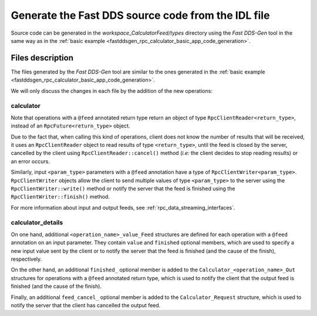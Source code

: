 Generate the Fast DDS source code from the IDL file
---------------------------------------------------

Source code can be generated in the *workspace_CalculatorFeed/types* directory using the *Fast DDS-Gen* tool
in the same way as in the :ref:`basic example <fastddsgen_rpc_calculator_basic_app_code_generation>`.

Files description
^^^^^^^^^^^^^^^^^
The files generated by the *Fast DDS-Gen* tool are similar to the ones generated in the
:ref:`basic example <fastddsgen_rpc_calculator_basic_app_code_generation>`.

We will only discuss the changes in each file by the addition of the new operations:

calculator
""""""""""

Note that operations with a ``@feed`` annotated return type return an object of type
``RpcClientReader<return_type>``, instead of an ``RpcFuture<return_type>`` object.

Due to the fact that, when calling this kind of operations, client does not know the number of results
that will be received, it uses an ``RpcClientReader`` object to read results of type ``<return_type>``,
until the feed is closed by the server, cancelled by the client using ``RpcClientReader::cancel()`` method
(*i.e:* the client decides to stop reading results) or an error occurs.

Similarly, input ``<param_type>`` parameters with a ``@feed`` annotation have a type of
``RpcClientWriter<param_type>``. ``RpcClientWriter`` objects allow the client to send multiple values of type
``<param_type>`` to the server using the ``RpcClientWriter::write()`` method or notify the server that the feed is
finished using the ``RpcClientWriter::finish()`` method.

For more information about input and output feeds, see :ref:`rpc_data_streaming_interfaces`.

calculator_details
""""""""""""""""""

On one hand, additional ``<operation_name>_value_Feed`` structures are defined for each operation with a
``@feed`` annotation on an input parameter.
They contain ``value`` and ``finished`` optional members, which are used to specify a new
input value sent by the client or to notify the server that the feed is finished
(and the cause of the finish), respectively.

On the other hand, an additional ``finished_`` optional member is added
to the ``Calculator_<operation_name>_Out`` structures for operations with a ``@feed`` annotated return type,
which is used to notify the client that the output feed is finished (and the cause of the finish).

Finally, an additional ``feed_cancel_`` optional member is added to the ``Calculator_Request`` structure,
which is used to notify the server that the client has cancelled the output feed.
